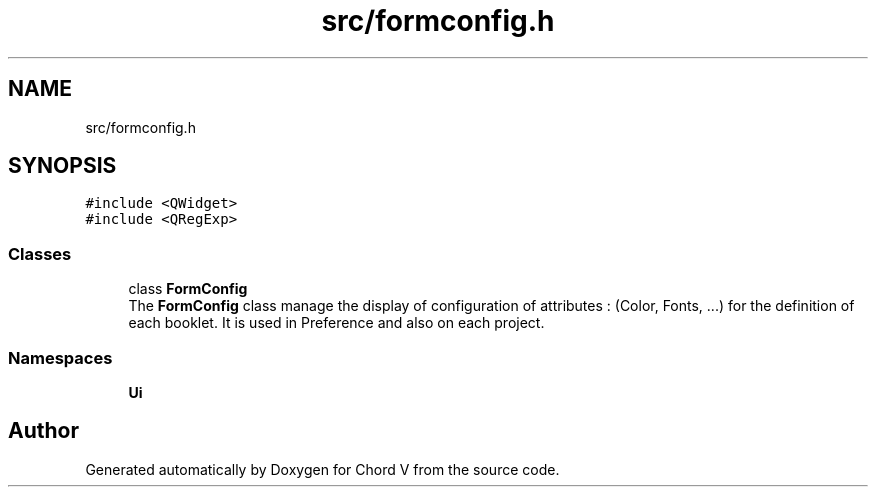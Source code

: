 .TH "src/formconfig.h" 3 "Sun Apr 15 2018" "Version 0.1" "Chord V" \" -*- nroff -*-
.ad l
.nh
.SH NAME
src/formconfig.h
.SH SYNOPSIS
.br
.PP
\fC#include <QWidget>\fP
.br
\fC#include <QRegExp>\fP
.br

.SS "Classes"

.in +1c
.ti -1c
.RI "class \fBFormConfig\fP"
.br
.RI "The \fBFormConfig\fP class manage the display of configuration of attributes : (Color, Fonts, \&.\&.\&.) for the definition of each booklet\&. It is used in Preference and also on each project\&. "
.in -1c
.SS "Namespaces"

.in +1c
.ti -1c
.RI " \fBUi\fP"
.br
.in -1c
.SH "Author"
.PP 
Generated automatically by Doxygen for Chord V from the source code\&.
